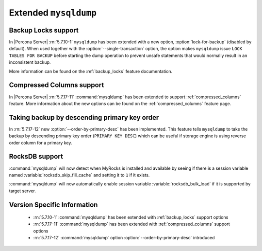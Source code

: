 .. _extended_mysqldump:

======================
Extended ``mysqldump``
======================

.. _mysqldump_backup_locks:

Backup Locks support
====================

In |Percona Server| :rn:`5.7.10-1` ``mysqldump`` has been extended with a
new option, :option:`lock-for-backup` (disabled by default). When used together
with the :option:`--single-transaction` option, the option makes ``mysqldump``
issue ``LOCK TABLES FOR BACKUP`` before starting the dump operation to prevent
unsafe statements that would normally result in an inconsistent backup.

More information can be found on the :ref:`backup_locks` feature documentation.

.. _mysqldump_compressed_columns:

Compressed Columns support
==========================

In |Percona Server| :rn:`5.7.17-11` :command:`mysqldump` has been extended to
support :ref:`compressed_columns` feature. More information about the new
options can be found on the :ref:`compressed_columns` feature page.

.. _mysqldump_order_by_primary_desc:

Taking backup by descending primary key order
=============================================

In :rn:`5.7.17-12` new :option:`--order-by-primary-desc` has been
implemented. This feature tells ``mysqldump`` to take the backup by
descending primary key order (``PRIMARY KEY DESC``) which can be useful if
storage engine is using reverse order column for a primary key.

RocksDB support
===============

:command:`mysqldump` will now detect when MyRocks is installed and available
by seeing if there is a session variable named
:variable:`rocksdb_skip_fill_cache` and setting it to ``1`` if it exists.

:command:`mysqldump` will now automatically enable session variable
:variable:`rocksdb_bulk_load` if it is supported by target server.

Version Specific Information
============================

  * :rn:`5.7.10-1`
    :command:`mysqldump` has been extended with :ref:`backup_locks` support
    options

  * :rn:`5.7.17-11`
    :command:`mysqldump` has been extended with :ref:`compressed_columns`
    support options

  * :rn:`5.7.17-12`
    :command:`mysqldump` option :option:`--order-by-primary-desc` introduced
